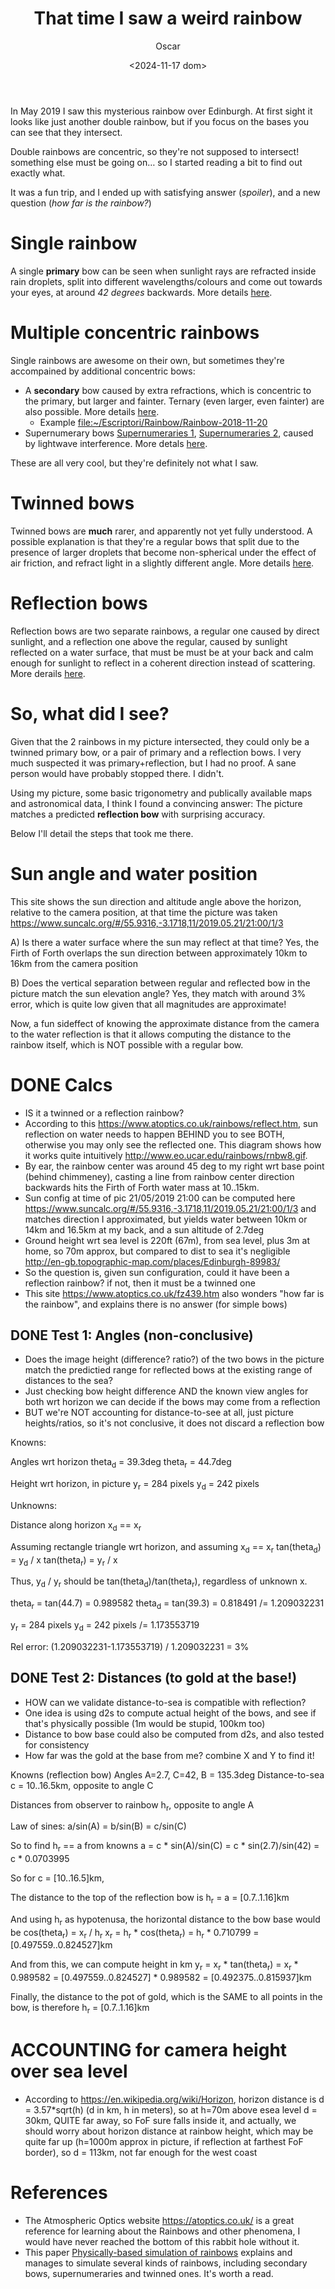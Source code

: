 #+title: That time I saw a weird rainbow
#+date: <2024-11-17 dom>
#+author: Oscar

In May 2019 I saw this mysterious rainbow over Edinburgh. At first
sight it looks like just another double rainbow, but if you focus on
the bases you can see that they intersect.

Double rainbows are concentric, so they're not supposed to intersect!
something else must be going on... so I started reading a bit to find
out exactly what.

It was a fun trip, and I ended up with satisfying answer ([[So, what did I see?][spoiler]]),
and a new question ([[Test 2: Distances (to gold at the base!)][how far is the rainbow?]])

#+ATTR_HTML: :alt Weird Rainbow :width 50%
[[../img/Rainbow/Rainbow-2019-05-22-ORIGINAL.jpeg]]

* Single rainbow
A single *primary* bow can be seen when sunlight rays are refracted
inside rain droplets, split into different wavelengths/colours and
come out towards your eyes, at around /42 degrees/ backwards. More
details [[https://www.atoptics.co.uk/rainbows/primary.htm][here]].

* Multiple concentric rainbows
Single rainbows are awesome on their own, but sometimes they're
accompained by additional concentric bows:
- A *secondary* bow caused by extra refractions, which is concentric
  to the primary, but larger and fainter. Ternary (even larger, even
  fainter) are also possible. More details [[https://www.atoptics.co.uk/rainbows/sec.htm][here]].
  - Example file:~/Escriptori/Rainbow/Rainbow-2018-11-20
- Supernumerary bows [[file:~/Escriptori/Rainbow/Rainbow-2017-08-18-A.jpg][Supernumeraries 1]], [[file:~/Escriptori/Rainbow/Rainbow-2017-08-18-B.jpg][Supernumeraries 2]], caused by
  lightwave interference. More detals [[https://www.atoptics.co.uk/rainbows/supers.htm][here]].
These are all very cool, but they're definitely not what I saw.

* Twinned bows
Twinned bows are *much* rarer, and apparently not yet fully
understood. A possible explanation is that they're a regular bows that
split due to the presence of larger droplets that become non-spherical
under the effect of air friction, and refract light in a slightly
different angle. More details [[https://www.atoptics.co.uk/rainbows/bowim28.htm][here]].

* Reflection bows
Reflection bows are two separate rainbows, a regular one caused by
direct sunlight, and a reflection one above the regular, caused by
sunlight reflected on a water surface, that must be must be at your
back and calm enough for sunlight to reflect in a coherent direction
instead of scattering. More derails [[https://www.atoptics.co.uk/rainbows/bowim6.htm][here]].

* So, what did I see?

Given that the 2 rainbows in my picture intersected, they could only
be a twinned primary bow, or a pair of primary and a reflection
bows. I very much suspected it was primary+reflection, but I had no
proof. A sane person would have probably stopped there. I didn't.

Using my picture, some basic trigonometry and publically available
maps and astronomical data, I think I found a convincing answer: The
picture matches a predicted *reflection bow* with surprising accuracy.

Below I'll detail the steps that took me there.

* Sun angle and water position
This site shows the sun direction and altitude angle above the
horizon, relative to the camera position, at that time the picture was
taken
https://www.suncalc.org/#/55.9316,-3.1718,11/2019.05.21/21:00/1/3

A) Is there a water surface where the sun may reflect at that time?
Yes, the Firth of Forth overlaps the sun direction between
approximately 10km to 16km from the camera position

B) Does the vertical separation between regular and reflected bow in
the picture match the sun elevation angle? Yes, they match with around
3% error, which is quite low given that all magnitudes are approximate!

Now, a fun sideffect of knowing the approximate distance from the
camera to the water reflection is that it allows computing the
distance to the rainbow itself, which is NOT possible with a regular
bow.

* DONE Calcs

- IS it a twinned or a reflection rainbow?
- According to this https://www.atoptics.co.uk/rainbows/reflect.htm,
  sun reflection on water needs to happen BEHIND you to see BOTH,
  otherwise you may only see the reflected one. This diagram shows how
  it works quite intuitively http://www.eo.ucar.edu/rainbows/rnbw8.gif.
- By ear, the rainbow center was around 45 deg to my right wrt base
  point (behind chimmeney), casting a line from rainbow center
  direction backwards hits the Firth of Forth water mass at 10..15km.
- Sun config at time of pic 21/05/2019 21:00 can be computed here
  https://www.suncalc.org/#/55.9316,-3.1718,11/2019.05.21/21:00/1/3
  and matches direction I approximated, but yields water between 10km
  or 14km and 16.5km at my back, and a sun altitude of 2.7deg
- Ground height wrt sea level is 220ft (67m), from sea level, plus 3m
  at home, so 70m approx, but compared to dist to sea it's negligible
  http://en-gb.topographic-map.com/places/Edinburgh-89983/
- So the question is, given sun configuration, could it have been a
  reflection rainbow? if not, then it must be a twinned one
- This site https://www.atoptics.co.uk/fz439.htm also wonders "how far
  is the rainbow", and explains there is no answer (for simple bows)
** DONE Test 1: Angles (non-conclusive)
   - Does the image height (difference? ratio?) of the two bows in the
     picture match the predictied range for reflected bows at the
     existing range of distances to the sea?
   - Just checking bow height difference AND the known view angles for
     both wrt horizon we can decide if the bows may come from a reflection
   - BUT we're NOT accounting for distance-to-see at all, just picture
     heights/ratios, so it's not conclusive, it does not discard a
     reflection bow

Knowns:

Angles wrt horizon
  theta_d = 39.3deg
  theta_r = 44.7deg

Height wrt horizon, in picture
  y_r = 284 pixels
  y_d = 242 pixels

Unknowns:

Distance along horizon
  x_d == x_r

Assuming rectangle triangle wrt horizon, and assuming x_d == x_r
  tan(theta_d) = y_d / x
  tan(theta_r) = y_r / x

Thus, y_d / y_r should be tan(theta_d)/tan(theta_r), regardless of
unknown x.

  theta_r = tan(44.7) = 0.989582
  theta_d = tan(39.3) = 0.818491
  /= 1.209032231

  y_r = 284 pixels
  y_d = 242 pixels
  /= 1.173553719

Rel error:
  (1.209032231-1.173553719) / 1.209032231 = 3%


** DONE Test 2: Distances (to gold at the base!)
   - HOW can we validate distance-to-sea is compatible with reflection?
   - One idea is using d2s to compute actual height of the bows, and
     see if that's physically possible (1m would be stupid, 100km too)
   - Distance to bow base could also be computed from d2s, and also
     tested for consistency
   - How far was the gold at the base from me? combine X and Y to find
     it!

Knowns (reflection bow)
  Angles A=2.7, C=42, B = 135.3deg
  Distance-to-sea c = 10..16.5km, opposite to angle C

Distances from observer to rainbow h_r, opposite to angle A

Law of sines:
  a/sin(A) = b/sin(B) = c/sin(C)

So to find h_r == a from knowns
  a = c * sin(A)/sin(C)
    = c * sin(2.7)/sin(42)
    = c * 0.0703995

So for
  c = [10..16.5]km,

The distance to the top of the reflection bow is
  h_r = a = [0.7..1.16]km

And using h_r as hypotenusa, the horizontal distance to the bow base
would be
  cos(theta_r) = x_r / h_r
  x_r = h_r * cos(theta_r)
      = h_r * 0.710799
      = [0.497559..0.824527]km

And from this, we can compute height in km
  y_r = x_r * tan(theta_r)
      = x_r * 0.989582
      = [0.497559..0.824527] * 0.989582
      = [0.492375..0.815937]km

Finally, the distance to the pot of gold, which is the SAME to all
points in the bow, is therefore h_r = [0.7..1.16]km

* ACCOUNTING for camera height over sea level
- According to https://en.wikipedia.org/wiki/Horizon, horizon distance
  is d = 3.57*sqrt(h) (d in km, h in meters), so at h=70m above esea
  level d = 30km, QUITE far away, so FoF sure falls inside it, and
  actually, we should worry about horizon distance at rainbow height,
  which may be quite far up (h=1000m approx in picture, if reflection
  at farthest FoF border), so d = 113km, not far enough for the west
  coast

* References
- The Atmospheric Optics website https://atoptics.co.uk/ is a great
  reference for learning about the Rainbows and other phenomena, I
  would have never reached the bottom of this rabbit hole without it.
- This paper [[https://cs.dartmouth.edu/~wjarosz/publications/sadeghi11physically.html][Physically-based simulation of rainbows]] explains and
  manages to simulate several kinds of rainbows, including secondary
  bows, supernumeraries and twinned ones. It's worth a read.
